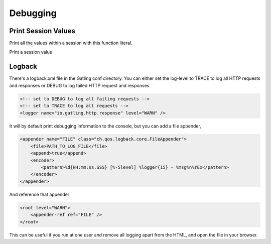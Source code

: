 .. _debugging:

#########
Debugging
#########

Print Session Values
====================

Print all the values within a session with this function literal.

.. includecode:: code/ComputerDatabaseSample.scala#print-all-session-values

Print a session value

.. includecode:: code/ComputerDatabaseSample.scala#print-session-value

Logback
=======

There's a logback.xml file in the Gatling conf directory.
You can either set the log-level to TRACE to log all HTTP
requests and responses or DEBUG to log failed HTTP request
and responses.

.. code-block:: xml

    <!-- set to DEBUG to log all failing requests -->
    <!-- set to TRACE to log all requests -->
    <logger name="io.gatling.http.response" level="WARN" />

It will by default print debugging information to the console,
but you can add a file appender,

.. code-block:: xml

    <appender name="FILE" class="ch.qos.logback.core.FileAppender">
        <file>PATH_TO_LOG_FILE</file>
        <append>true</append>
        <encoder>
            <pattern>%d{HH:mm:ss.SSS} [%-5level] %logger{15} - %msg%n%rEx</pattern>
        </encoder>
    </appender>

And reference that appender

.. code-block:: xml

    <root level="WARN">
        <appender-ref ref="FILE" />
    </root>


This can be useful if you run at one user and remove all
logging apart from the HTML, and open the file in your browser.
